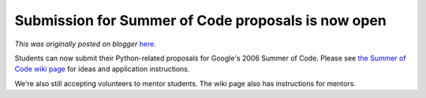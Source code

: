 .. post:: 2006-05-01
   :tags: post, legacy-blogger
   :author: Python Software Foundation
   :category: Legacy
   :location: World
   :language: en

Submission for Summer of Code proposals is now open
===================================================

*This was originally posted on blogger* `here <https://pyfound.blogspot.com/2006/05/submission-for-summer-of-code.html>`_.

Students can now submit their Python-related proposals for Google's 2006
Summer of Code. Please see `the Summer of Code wiki
page <http://wiki.python.org/moin/SummerOfCode>`_ for ideas and application
instructions.

We're also still accepting volunteers to mentor students. The wiki page also
has instructions for mentors.

